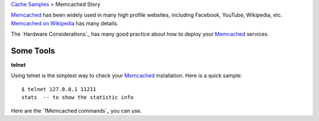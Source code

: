 `Cache Samples <README.rst>`_ > Memcached Story

Memcached_ has been widely used in many high profile websites,
including Facebook, YouTube, Wikipedia, etc.
`Memcached on Wikipedia`_ has many details.

The `Hardware Considerations`_ has many good practice about
how to deploy your Memcached_ services.

Some Tools
----------

**telnet**

Using telnet is the simplest way to 
check your Memcached_ installation.
Here is a quick sample::

  $ telnet 127.0.0.1 11211
  stats  -- to show the statistic info

Here are the `1Memcached commands`_ you can use.

.. _Memcached: http://memchched.org
.. _Memcached on Wikipedia: http://en.wikipedia.org/wiki/Memcachedk
.. _Hardware Consideration: http://code.google.com/p/memcached/wiki/NewHardware
.. _Memcached commands: https://code.google.com/p/memcached/wiki/NewCommands
